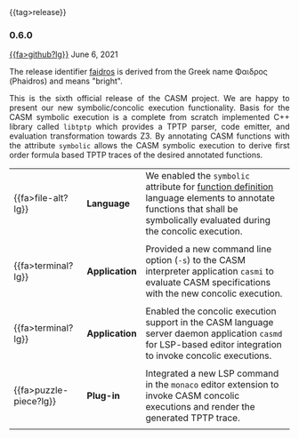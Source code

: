 # 
#   Copyright (C) 2014-2021 CASM Organization <https://casm-lang.org>
#   All rights reserved.
# 
#   Developed by: Philipp Paulweber
#                 Emmanuel Pescosta
#                 <https://github.com/casm-lang/casm>
# 
#   This file is part of casm.
# 
#   casm is free software: you can redistribute it and/or modify
#   it under the terms of the GNU General Public License as published by
#   the Free Software Foundation, either version 3 of the License, or
#   (at your option) any later version.
# 
#   casm is distributed in the hope that it will be useful,
#   but WITHOUT ANY WARRANTY; without even the implied warranty of
#   MERCHANTABILITY or FITNESS FOR A PARTICULAR PURPOSE. See the
#   GNU General Public License for more details.
# 
#   You should have received a copy of the GNU General Public License
#   along with casm. If not, see <http://www.gnu.org/licenses/>.
# 
#

#+options: toc:nil
#+html: {{tag>release}}

*** 0.6.0

#+html: <callout title="Release ''faidros''">
[[https://github.com/casm-lang/casm/releases/tag/0.6.0][{{fa>github?lg}}]] June 6, 2021

The release identifier [[http://www.behindthename.com/name/phaedrus][faidros]]
is derived from the Greek name Φαιδρος (Phaidros) and means "bright".
#+html: </callout>

#+html: <grid>
#+html: <col lg="6" md="12">
#+html: <TEXT align="justify">
This is the sixth official release of the CASM project.
We are happy to present our new symbolic/concolic execution functionality.
Basis for the CASM symbolic execution is a complete from scratch implemented C++ library called =libtptp= which provides a TPTP parser, code emitter, and evaluation transformation towards Z3.
By annotating CASM functions with the attribute =symbolic= allows the CASM symbolic execution to derive first order formula based TPTP traces of the desired annotated functions.

#+html: </TEXT>
#+html: </col>
#+html: <col lg="6" md="12">

| {{fa>file-alt?lg}}     | *Language*    | We enabled the =symbolic= attribute for [[./../syntax#FunctionDefinition][function definition]] language elements to annotate functions that shall be symbolically evaluated during the concolic execution. |
|                        |               |                                                                                                                                                                         |
| {{fa>terminal?lg}}     | *Application* | Provided a new command line option (=-s=) to the CASM interpreter application =casmi= to evaluate CASM specifications with the new concolic execution.                  |
|                        |               |                                                                                                                                                                         |
| {{fa>terminal?lg}}     | *Application* | Enabled the concolic execution support in the CASM language server daemon application =casmd= for LSP-based editor integration to invoke concolic executions.           |
|                        |               |                                                                                                                                                                         |
| {{fa>puzzle-piece?lg}} | *Plug-in*     | Integrated a new LSP command in the =monaco= editor extension to invoke CASM concolic executions and render the generated TPTP trace.                                   |
|                        |               |                                                                                                                                                                         |

#+html: </col>
#+html: </grid>
